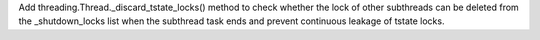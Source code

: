 Add threading.Thread._discard_tstate_locks() method to check whether the lock of other subthreads can be deleted from the _shutdown_locks list when the subthread task ends and prevent continuous leakage of tstate locks.